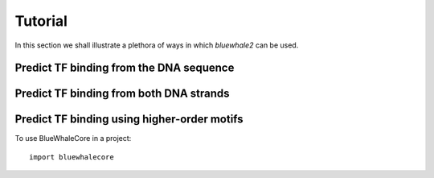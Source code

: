 =========
Tutorial
=========

In this section we shall illustrate a plethora of ways in which
`bluewhale2` can be used.

Predict TF binding from the DNA sequence
--------------------------------------------

Predict TF binding from both DNA strands
-----------------------------------------------

Predict TF binding using higher-order motifs
-----------------------------------------------


To use BlueWhaleCore in a project::

	import bluewhalecore
